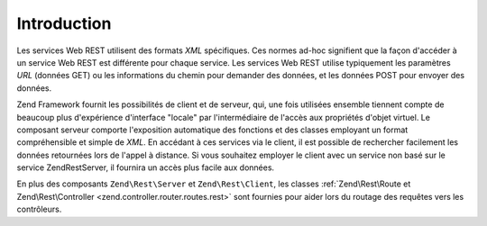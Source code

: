 .. EN-Revision: none
.. _zend.rest.introduction:

Introduction
============

Les services Web REST utilisent des formats *XML* spécifiques. Ces normes ad-hoc signifient que la façon
d'accéder à un service Web REST est différente pour chaque service. Les services Web REST utilise typiquement
les paramètres *URL* (données GET) ou les informations du chemin pour demander des données, et les données POST
pour envoyer des données.

Zend Framework fournit les possibilités de client et de serveur, qui, une fois utilisées ensemble tiennent compte
de beaucoup plus d'expérience d'interface "locale" par l'intermédiaire de l'accès aux propriétés d'objet
virtuel. Le composant serveur comporte l'exposition automatique des fonctions et des classes employant un format
compréhensible et simple de *XML*. En accédant à ces services via le client, il est possible de rechercher
facilement les données retournées lors de l'appel à distance. Si vous souhaitez employer le client avec un
service non basé sur le service Zend\Rest\Server, il fournira un accès plus facile aux données.

En plus des composants ``Zend\Rest\Server`` et ``Zend\Rest\Client``, les classes :ref:`Zend\Rest\Route et
Zend\Rest\Controller <zend.controller.router.routes.rest>` sont fournies pour aider lors du routage des requêtes
vers les contrôleurs.


